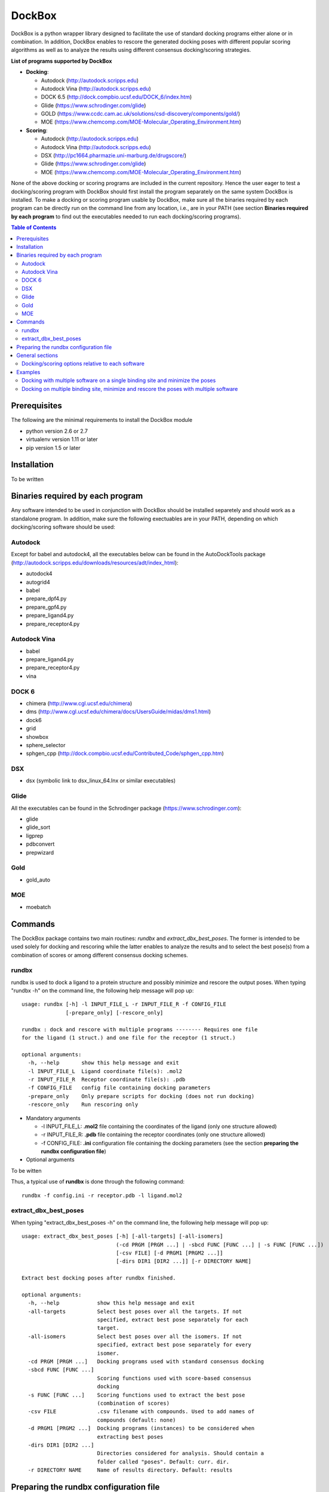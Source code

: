 *******
DockBox
*******

DockBox is a python wrapper library designed to facilitate the use of standard docking
programs either alone or in combination. In addition, DockBox enables to rescore the
generated docking poses with different popular scoring algorithms as well as to analyze
the results using different consensus docking/scoring strategies.

**List of programs supported by DockBox**

* **Docking**:

  * Autodock (http://autodock.scripps.edu)
  * Autodock Vina (http://autodock.scripps.edu)
  * DOCK 6.5 (http://dock.compbio.ucsf.edu/DOCK_6/index.htm)
  * Glide (https://www.schrodinger.com/glide)
  * GOLD (https://www.ccdc.cam.ac.uk/solutions/csd-discovery/components/gold/)
  * MOE (https://www.chemcomp.com/MOE-Molecular_Operating_Environment.htm)

* **Scoring**:

  * Autodock (http://autodock.scripps.edu)
  * Autodock Vina (http://autodock.scripps.edu)
  * DSX (http://pc1664.pharmazie.uni-marburg.de/drugscore/)
  * Glide (https://www.schrodinger.com/glide)
  * MOE (https://www.chemcomp.com/MOE-Molecular_Operating_Environment.htm)

None of the above docking or scoring programs are included in the current 
repository. Hence the user eager to test a docking/scoring program with DockBox should 
first install the program separately on the same system DockBox is installed. To make
a docking or scoring program usable by DockBox, make sure all the binaries required by
each program can be directly run on the command line from any location, i.e., are 
in your PATH (see section **Binaries required by each program** to find out the executables
needed to run each docking/scoring programs).

.. contents:: **Table of Contents**

Prerequisites
*************

The following are the minimal requirements to install the DockBox module

* python version 2.6 or 2.7

* virtualenv version 1.11 or later

* pip version 1.5 or later

Installation
************

To be written

Binaries required by each program
*********************************

Any software intended to be used in conjunction with DockBox should be installed separetely and should work as a standalone program. In addition, make sure the following exectuables are in your PATH, depending on which docking/scoring software should be used:

Autodock
########

Except for babel and autodock4, all the executables below can be found in the AutoDockTools package (http://autodock.scripps.edu/downloads/resources/adt/index_html):

* autodock4
* autogrid4
* babel
* prepare_dpf4.py
* prepare_gpf4.py
* prepare_ligand4.py
* prepare_receptor4.py

Autodock Vina
#############

* babel
* prepare_ligand4.py
* prepare_receptor4.py
* vina

DOCK 6
######

* chimera (http://www.cgl.ucsf.edu/chimera)
* dms (http://www.cgl.ucsf.edu/chimera/docs/UsersGuide/midas/dms1.html)
* dock6
* grid
* showbox
* sphere_selector
* sphgen_cpp (http://dock.compbio.ucsf.edu/Contributed_Code/sphgen_cpp.htm)

DSX
####

* dsx (symbolic link to dsx_linux_64.lnx or similar executables)

Glide
#####

All the executables can be found in the Schrodinger package (https://www.schrodinger.com):

* glide
* glide_sort
* ligprep
* pdbconvert
* prepwizard

Gold
####

* gold_auto

MOE
####

* moebatch

Commands
********

The DockBox package contains two main routines: *rundbx* and *extract_dbx_best_poses*. The former is intended to be used solely for docking and rescoring while the latter enables to analyze the results and to select the best pose(s) from a combination of scores or among different consensus docking schemes.

rundbx
######

rundbx is used to dock a ligand to a protein structure and possibly minimize and rescore the output poses. When typing "rundbx -h" on the command line, the following help message will pop up:

:: 

    usage: rundbx [-h] -l INPUT_FILE_L -r INPUT_FILE_R -f CONFIG_FILE
                  [-prepare_only] [-rescore_only]
    
    rundbx : dock and rescore with multiple programs -------- Requires one file
    for the ligand (1 struct.) and one file for the receptor (1 struct.)
    
    optional arguments:
      -h, --help       show this help message and exit
      -l INPUT_FILE_L  Ligand coordinate file(s): .mol2
      -r INPUT_FILE_R  Receptor coordinate file(s): .pdb
      -f CONFIG_FILE   config file containing docking parameters
      -prepare_only    Only prepare scripts for docking (does not run docking)
      -rescore_only    Run rescoring only

* Mandatory arguments

  * -l INPUT_FILE_L: **.mol2** file containing the coordinates of the ligand (only one structure allowed)
  * -r INPUT_FILE_R: **.pdb** file containing the receptor coordinates (only one structure allowed)
  * -f CONFIG_FILE: **.ini** configuration file containing the docking parameters (see the section **preparing the rundbx configuration file**)

* Optional arguments

To be witten

Thus, a typical use of **rundbx** is done through the following command:

::

    rundbx -f config.ini -r receptor.pdb -l ligand.mol2

extract_dbx_best_poses
######################

When typing "extract_dbx_best_poses -h" on the command line, the following help message will pop up:

::

    usage: extract_dbx_best_poses [-h] [-all-targets] [-all-isomers]
                                  (-cd PRGM [PRGM ...] | -sbcd FUNC [FUNC ...] | -s FUNC [FUNC ...])
                                  [-csv FILE] [-d PRGM1 [PRGM2 ...]]
                                  [-dirs DIR1 [DIR2 ...]] [-r DIRECTORY NAME]
    
    Extract best docking poses after rundbx finished.
    
    optional arguments:
      -h, --help            show this help message and exit
      -all-targets          Select best poses over all the targets. If not
                            specified, extract best pose separately for each
                            target.
      -all-isomers          Select best poses over all the isomers. If not
                            specified, extract best pose separately for every
                            isomer.
      -cd PRGM [PRGM ...]   Docking programs used with standard consensus docking
      -sbcd FUNC [FUNC ...]
                            Scoring functions used with score-based consensus
                            docking
      -s FUNC [FUNC ...]    Scoring functions used to extract the best pose
                            (combination of scores)
      -csv FILE             .csv filename with compounds. Used to add names of
                            compounds (default: none)
      -d PRGM1 [PRGM2 ...]  Docking programs (instances) to be considered when
                            extracting best poses
      -dirs DIR1 [DIR2 ...]
                            Directories considered for analysis. Should contain a
                            folder called "poses". Default: curr. dir.
      -r DIRECTORY NAME     Name of results directory. Default: results


Preparing the rundbx configuration file
****************************************

Besides one **.mol2** file containing the ligand structure (-l flag) and one **.pdb** file containing the receptor structure (-r flag), running **rundbx** requires a configuration file (-f flag) that specifies all the parameters needed for the docking procedure.

The rundbx configuration file should be a .ini file (https://en.wikipedia.org/wiki/INI_file), i.e., the file should be split in sections, each section name appearing on a line by itself, in square brackets ("[" and "]"). Each section contains a certain number of keys which refer to specific options used; all keys after the section declaration are associated with that section. Finally, every key should have a name (option name) and a value (option value), delimited by an equals sign (=).

Below is an example of configuration file used to dock on two binding sites and rescore with DrugScoreX (dsx), Autodock and Autodock Vina.

::

    [DOCKING]
    site = site1, site2
    program = autodock, vina, dock, glide
    rescoring = yes
    minimize = yes
    cleanup = yes
    
    [RESCORING]
    program = dsx, autodock, vina
    
    [DSX]
    pot_dir = /pmshare/jordane/CSD_potentials/DSX_CSD_Potentials_v0511/csd_pot_0511/
    other_flags = -T0 1.0 -T1 1.0 -T3 1.0 -j
    
    [AUTODOCK]
    ga_run = 20
    spacing = 0.4
    
    [VINA]
    num_modes = 20
    
    [DOCK]
    nposes = 20
    
    [GLIDE]
    poses_per_lig = 20
    
    [SITE1]
    center = 75.5, 80.0, 31.0
    boxsize = 40.0, 40.0, 40.0
    
    [SITE2]
    center = 75.5, 40.0, 50.0
    boxsize = 40.0, 40.0, 40.0

General sections
****************

* The **DOCKING** section includes the software that should be used for docking, and if minimization, rescoring and/or cleanup should be performed. The docking software should be specified with coma separation through the key **programs**. The keys relative to the **DOCKING** section are:

  * **programs**: specifies the software which are used for docking (autodock, dock6, glide, gold, moe and/or vina). Options relative to each program (or instance) are specfied within the section of the same name. For example, if autodock is in the list of programs, options associated with autodock should be specified in the **AUTODOCK** section. In case the same software needs to be used multiple times, numbering can be appended to the name of the program (e.g., in the first example below, multiple runs of MOE are performed using different scoring methods: moe, moe1, moe2).

  * **minimization**: performs minimization on the generated poses (yes or no).

  * **rescoring**: performs rescoring on the generated poses (yes or no). I strongly recommend to enable minimization in case rescoring is done. This will avoid a lot clashes, especially when the software used for rescoring are different from those used for docking. If the rescoring option is enabled, a section RESCORING should be created that contains all the options relative to that step (see below).

  * **cleanup**: specifies if big intermediate files should be removed (yes or no).

  * **site**: specifies the labels for the binding sites in case multiple binding sites are considered (site1, site2,...). See the example configuration to dock on multiple binding site, minimize and rescore the poses with multiple software.


Below is a list of all the programs that can be used by DockBox specifying if they can be used for docking or/and rescoring.

==========  ==========  ==========
 Header 1    Header 2    Header 3  
==========  ==========  ==========

Docking and rescoring options relative to each program are detailed in the section **Docking/scoring options relative to each software**

* The **SITE** section includes the information about the box to spot the binding site. The keys are the following:

  * **center**: x, y, z coordinates of the center of the binding box (in Å).

  * **boxsize**: size of the box along each dimension x, y, z. The dimensions of the box should be no more than 50.0, 50.0, 50.0 (in Å).


* The **RESCORING** section has only one key specifying the programs used to rescore:

  * **program**: specifies the software which are used for docking (autodock, dock6, glide, gold, moe and/or vina). Options relative to each program (or instance) are specfied within the section of the same name. For example, if autodock is in the list of programs, options associated with autodock should be specified in the **AUTODOCK** section. In case the same software needs to be used multiple times, numbering can be appended to the name of the program (e.g., in the example below, multiple runs of MOE are performed using different scoring methods: moe, moe1, moe2).

Docking/scoring options relative to each software
#################################################

Each section relative to a docking/scoring program should be named the way it appears through the keys **program** of the **DOCKING** and/or **RESCORING** section. Below is a list of all the options per software that can be specified in the configuration file.

**Autodock**

* ga_run (default: 100): number of autodock runs = targeted number of final poses
* spacing (default: 0.3): grid spacing

**Note 1**: the partial charges of the ligand are obtained from the Gasteiger method using the AutodockTools command *prepare_ligand4.py*

**Note 2**: the number of energy evalutations *ga_num_evals* is automatically calculated from the number of torsions angles in the ligand structure via the formula:

::

        ga_num_evals = min(25000000, 987500 * n_torsion_angles + 125000)

**Note 3**: As is usually the case for Autodock, non polar hydrogens in the ligand structure are removed prior to docking in order to properly use the Autodock force field. Once the docking has been performed, nonpolar hydrogens are reattributed in a way consistent with the input structure. Unless the *minimize* option in the configuration file is set to *yes*, no minimization is performed on those hydrogens.

**Note 4** Final poses are extracted from the .dlg file using Open Babel via the following command:

::

        babel -ad -ipdbqt dock.dlg -omol2 lig-.mol2 -m

**Autodock Vina**

* cpu (default: 1)
* energy_range (default: 3)
* num_modes (default: 9): targeted number of final poses

**Note 1**: the partial charges of the ligand are obtained from the Gasteiger method using the AutodockTools command *prepare_ligand4.py*

**Note 2**: As is usually the case for Autodock Vina, non polar hydrogens in the ligand structure are removed prior to docking in order to properly use the Autodock force field. Once the docking has been performed, nonpolar hydrogens are reattributed in a way consistent with the input structure. Unless the *minimize* option in the configuration file is set to *yes*, no minimization is performed on those hydrogens.

**DOCK 6.5**

* attractive_exponent (default: 6)
* extra_margin (default: 2.0)
* grid_spacing (default: 0.3)
* maximum_sphere_radius (default: 4.0)
* max_orientations (default: 10000)
* minimum_sphere_radius (default: 1.4)
* nposes (default: 20): targeted number of final poses
* num_scored_conformers (default 5000)
* probe_radius (default: 1.4)
* repulsive_exponent (default: 12)

**DSX**

**Glide**

* pose_rmsd (default: 0.5):
* poses_per_lig (default: 10): targeted number of final poses
* precision (default: SP):
* use_prepwizard (default: True):

**GOLD**

* nposes (default: 20)

**MOE** (scoring)

* gtest (default: 0.01)
* maxpose (default: 5)
* placement (default: Triangle Matcher)
* placement_maxpose (default: 250)
* placement_nsample (default: 10)
* remaxpose (default: 1)
* rescoring (default: GBVI/WSA dG)
* scoring (default: London dG)

Examples
********

Docking with multiple software on a single binding site and minimize the poses
##############################################################################

Below is an example of configuration file that can be used as an input of *rundbx*. The docking procedure is carried out on a single binding site specied as a box with dimensions 30.0 x 30.0 x 30.0 centered at the position (x, y, z) = 8.446, 25.365, 4.394.

::

    [DOCKING]
    program = autodock, vina, dock, glide, moe, moe1, moe2
    rescoring = no
    minimize = yes
    cleanup = no
    
    [AUTODOCK]
    ga_run = 50
    spacing = 0.3
    
    [VINA]
    num_modes = 20
    
    [DOCK]
    nposes = 200
    
    [GLIDE]
    poses_per_lig = 200
    pose_rmsd = 2.0
    precision = SP
    use_prepwizard = False
    
    [MOE]
    scoring = London dG
    maxpose = 100
    remaxpose = 50
    
    [MOE1]
    scoring = GBVI/WSA dG
    maxpose = 100
    remaxpose = 50
    
    [MOE2]
    scoring = Affinity dG
    maxpose = 100
    remaxpose = 50
    
    [SITE]
    center = 8.446, 25.365, 4.394
    boxsize = 30.0, 30.0, 30.0


Docking on multiple binding site, minimize and rescore the poses with multiple software
#######################################################################################

Below is another example of configuration file for *rundbx* used to dock on two binding sites and rescore with DrugScoreX (dsx), Autodock and Autodock Vina.

::

    [DOCKING]
    site = site1, site2
    program = autodock, vina, dock, glide
    rescoring = yes
    minimize = yes
    cleanup = yes
    
    [RESCORING]
    program = dsx, autodock, vina
    
    [DSX]
    pot_dir = /pmshare/jordane/CSD_potentials/DSX_CSD_Potentials_v0511/csd_pot_0511/
    other_flags = -T0 1.0 -T1 1.0 -T3 1.0 -j
    
    [AUTODOCK]
    ga_run = 20
    spacing = 0.4
    
    [VINA]
    num_modes = 20
    
    [DOCK]
    nposes = 20
    
    [GLIDE]
    poses_per_lig = 20
    
    [SITE1]
    center = 75.5, 80.0, 31.0
    boxsize = 40.0, 40.0, 40.0
    
    [SITE2]
    center = 75.5, 40.0, 50.0
    boxsize = 40.0, 40.0, 40.0

* Note that the DOCKING section includes the label of the binding sites through the keyword *site*, here, site1 and site2. Each label refers to the section of the same name SITE1 and SITE2, respectively. 

